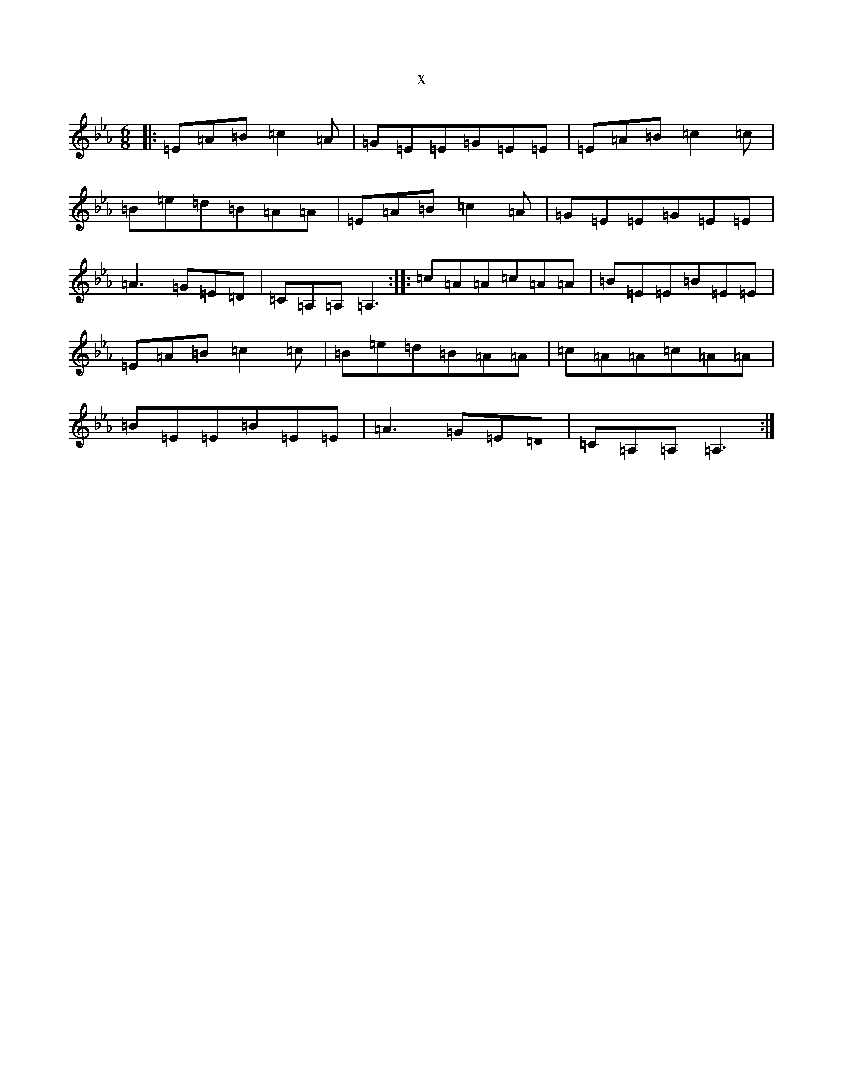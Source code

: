 X:9
T:x
L:1/8
M:6/8
K: C minor
|:=E=A=B=c2=A|=G=E=E=G=E=E|=E=A=B=c2=c|=B=e=d=B=A=A|=E=A=B=c2=A|=G=E=E=G=E=E|=A3=G=E=D|=C=A,=A,=A,3:||:=c=A=A=c=A=A|=B=E=E=B=E=E|=E=A=B=c2=c|=B=e=d=B=A=A|=c=A=A=c=A=A|=B=E=E=B=E=E|=A3=G=E=D|=C=A,=A,=A,3:|